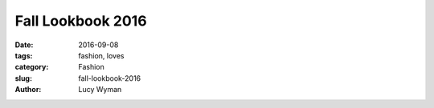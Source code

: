 Fall Lookbook 2016
==================
:date: 2016-09-08
:tags: fashion, loves
:category: Fashion
:slug: fall-lookbook-2016
:author: Lucy Wyman


